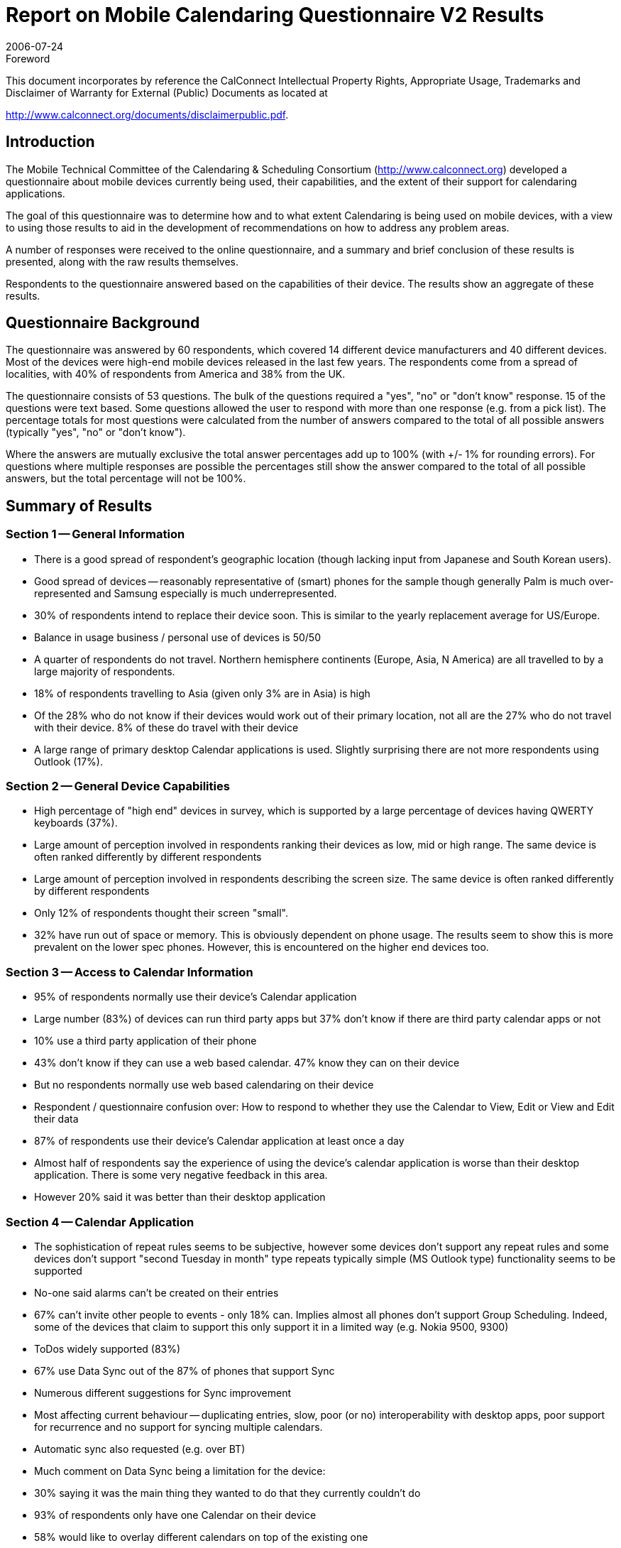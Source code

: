 = Report on Mobile Calendaring Questionnaire V2 Results
:docnumber: 0609
:copyright-year: 2006
:language: en
:doctype: administrative
:edition: 1
:status: published
:revdate: 2006-07-24
:published-date: 2006-07-24
:technical-committee: MOBILE
:mn-document-class: cc
:mn-output-extensions: xml,html,pdf,rxl
:local-cache-only:
:fullname: Chris Dudding
:affiliation: Symbian Ltd
:role: editor
:imagesdir: images/questionnaire-0609

.Foreword

This document incorporates by reference the CalConnect Intellectual Property Rights,
Appropriate Usage, Trademarks and Disclaimer of Warranty for External (Public)
Documents as located at

http://www.calconnect.org/documents/disclaimerpublic.pdf.

== Introduction

The Mobile Technical Committee of the Calendaring & Scheduling Consortium
(http://www.calconnect.org) developed a questionnaire about mobile devices currently being
used, their capabilities, and the extent of their support for calendaring applications.

The goal of this questionnaire was to determine how and to what extent Calendaring is being
used on mobile devices, with a view to using those results to aid in the development of
recommendations on how to address any problem areas.

A number of responses were received to the online questionnaire, and a summary and brief
conclusion of these results is presented, along with the raw results themselves.

Respondents to the questionnaire answered based on the capabilities of their device. The results
show an aggregate of these results.

== Questionnaire Background

The questionnaire was answered by 60 respondents, which covered 14 different device
manufacturers and 40 different devices. Most of the devices were high-end mobile devices
released in the last few years. The respondents come from a spread of localities, with 40% of
respondents from America and 38% from the UK.

The questionnaire consists of 53 questions. The bulk of the questions required a "yes", "no" or
"don't know" response. 15 of the questions were text based. Some questions allowed the user
to respond with more than one response (e.g. from a pick list).
The percentage totals for most questions were calculated from the number of answers compared
to the total of all possible answers (typically "yes", "no" or "don't know").

Where the answers are mutually exclusive the total answer percentages add up to 100% (with +/-
1% for rounding errors). For questions where multiple responses are possible the percentages
still show the answer compared to the total of all possible answers, but the total percentage will
not be 100%.

== Summary of Results

=== Section 1 -- General Information

* There is a good spread of respondent's geographic location (though lacking input from
Japanese and South Korean users).
* Good spread of devices -- reasonably representative of (smart) phones for the sample
though generally Palm is much over-represented and Samsung especially is much underrepresented.
* 30% of respondents intend to replace their device soon. This is similar to the yearly
replacement average for US/Europe.
* Balance in usage business / personal use of devices is 50/50
* A quarter of respondents do not travel. Northern hemisphere continents (Europe, Asia, N
America) are all travelled to by a large majority of respondents.
* 18% of respondents travelling to Asia (given only 3% are in Asia) is high
* Of the 28% who do not know if their devices would work out of their primary location, not
all are the 27% who do not travel with their device. 8% of these do travel with their
device
* A large range of primary desktop Calendar applications is used. Slightly surprising there
are not more respondents using Outlook (17%).

=== Section 2 -- General Device Capabilities

* High percentage of "high end" devices in survey, which is supported by a large
percentage of devices having QWERTY keyboards (37%).
* Large amount of perception involved in respondents ranking their devices as low, mid or
high range. The same device is often ranked differently by different respondents
* Large amount of perception involved in respondents describing the screen size. The
same device is often ranked differently by different respondents
* Only 12% of respondents thought their screen "small".
* 32% have run out of space or memory. This is obviously dependent on phone usage.
The results seem to show this is more prevalent on the lower spec phones. However,
this is encountered on the higher end devices too.

=== Section 3 -- Access to Calendar Information

* 95% of respondents normally use their device's Calendar application
* Large number (83%) of devices can run third party apps but 37% don't know if there are
third party calendar apps or not
* 10% use a third party application of their phone
* 43% don't know if they can use a web based calendar. 47% know they can on their
device
* But no respondents normally use web based calendaring on their device
* Respondent / questionnaire confusion over: How to respond to whether they use the
Calendar to View, Edit or View and Edit their data
* 87% of respondents use their device's Calendar application at least once a day
* Almost half of respondents say the experience of using the device's calendar application
is worse than their desktop application. There is some very negative feedback in this
area.
* However 20% said it was better than their desktop application

=== Section 4 -- Calendar Application

* The sophistication of repeat rules seems to be subjective, however some devices don't
support any repeat rules and some devices don't support "second Tuesday in month"
type repeats typically simple (MS Outlook type) functionality seems to be supported
* No-one said alarms can't be created on their entries
* 67% can't invite other people to events - only 18% can. Implies almost all phones don't
support Group Scheduling. Indeed, some of the devices that claim to support this only
support it in a limited way (e.g. Nokia 9500, 9300)
* ToDos widely supported (83%)
* 67% use Data Sync out of the 87% of phones that support Sync
* Numerous different suggestions for Sync improvement
* Most affecting current behaviour -- duplicating entries, slow, poor (or no) interoperability
with desktop apps, poor support for recurrence and no support for syncing multiple
calendars.
* Automatic sync also requested (e.g. over BT)
* Much comment on Data Sync being a limitation for the device:
* 30% saying it was the main thing they wanted to do that they currently couldn't do
* 93% of respondents only have one Calendar on their device
* 58% would like to overlay different calendars on top of the existing one
* Respondents wish to be notified of events with functionality (sounds, alerts, vibrate) that
are currently available on their devices.

=== Section 5 -- Calendar Date and Timezone Support

* Only 42% of respondents say their device knows what the timezone is automatically.
Though some of the replies (compared with the devices in question) are not correct
* Only 7% of respondents say their device allows timezones to be set on events other than
the current timezone
* Despite the fact that only 28% of respondents don't visit other timezones (*) 32% don't
know if their device adjusts the events for the local timezone. 47% of respondents say
their device does do this

=== Section 6 -- Security

* 53% of respondents are concerned about security
* 77% say their calendar content is confidential (business or personal) -- surprisingly high,
but the only other choice was "non-confidential public data"
* However, 55% did not respond on what security features they would like.
** 13% wanted SSL and/or encrypted data
** 12% wanted Password protection at phone or application level
** 7% wanted biometric security

=== Section 7 -- What would you like to do with your mobile calendar?

On aggregate, Free / Busy time viewing is rated as the most important use case (of five)

On aggregate, Adding events downloaded from mobile browser second most important -- this is
more important to respondents than basic Group Scheduling. However, in a straight listing
respondents also ranked this the joint least most important use case

=== Areas of ignorance for the respondents

* The existence of third party calendars for the device (37% don't know)
* If web calendars can be used on the device (43% don't know)
* If timezones can be set on events other than the current timezone (47% don't know)
* How good the documentation/manual is (27% don't know)

== Results

=== Section 1 - General Information

==== Q1.1. Who is your device manufacturer?

Nokia:: 35%
Palm:: 23%
Sony Ericsson:: 13%
HTC:: 7%
Motorola:: 3%
Panasonic:: 3%
Siemens:: 3%
HP:: 2%
Kyocera:: 2%
Samsung:: 2%
RIM:: 2%
Apple:: 2%
Audiovox:: 2%
Dell:: 2%

==== Q1.2. What model is your device?

Results not summarised

==== Q1.3. Who is your service provider?

Vodafone:: 30%
Cingular:: 17%
T-Mobile:: 7%
Fido:: 7%
O2:: 7%
Verizon:: 5%
Sprint:: 5%
Orange:: 3%
Hutch:: 3%
AT&T:: 2%
Telus:: 2%
Virgin Mobile:: 2%
Elisa:: 2%
Other:: 10%

==== Q1.4. How long have you had this device? (years)

The average was 1.5 years. 25% of responses were under 1 year.

==== Q1.5. Do you intend to replace it soon?

Yes:: 30%
No:: 43%
Don't know:: 27%

==== Q1.6. How would you rate the documentation/manual that came with the device?

Good:: 22%
Average:: 47%
Poor:: 5%
Don't know:: 27%

==== Q1.7. What is the primary use of this device?

Business:: 51%
Personal:: 47%
Other:: 2%

==== Q1.8. What is the primary desktop calendar application that you use?

Lotus Notes:: 27%
Oracle Calendar:: 20%
Microsoft Outlook:: 17%
Mac iCal:: 12%
Meeting Maker:: 7%
Mozilla Sunbird:: 5%
Other:: 13%

==== Q1.9. What type of organization do you work in?

Business:: 30%
Mobile software vendor:: 30%
Education:: 28%
Other:: 7%
Government:: 3%
Mobile device manufacturer:: 2%

==== Q1.10. What is your primary geographic location?

USA:: 40%
UK:: 38%
Canada:: 10%
India:: 3%
Other:: 3%
UAE:: 2%
Finland:: 2%
Anguilla:: 2%

==== Q1.11. Which other geographic locations do you travel to?

Europe:: 43%
N America:: 28%
None:: 27%
Asia:: 18%
Australasia:: 5%
S America:: 2%

==== Q1.12. Does your service provider provide support outside your primary geographic location?

Yes:: 63%
No:: 8%
Don't know:: 28%

=== Section 2 - General Device Capabilities

==== Q2.1. How would you describe the capabilities of this device as a whole?

High-end:: 60%
Mid-range:: 37%
Low-end:: 3%

==== Q2.2. What size screen does it have?

Large:: 28%
Medium:: 57%
Small:: 12%
Unspecified:: 3%

==== Q2.3. What type of keypad does it have?

Phone:: 48%
Qwerty:: 37%
Other:: 15%

==== Q2.4. Have you found that you run out of storage space or memory for your data and applications?

Yes:: 32%
No:: 68%

==== Q2.5. Does it allow third-party applications to be used?

Yes:: 83%
No:: 10%
Don't know:: 7%

==== Q2.6. What are the standard set of applications on the device?

Results not summarised

==== Q2.7. What are its multimedia capabilities?

Camera:: 87%
Audio Player:: 65%

NOTE: Summary of main responses.

==== Q2.8. Which multimedia capabilities do you actually use?

Camera:: 67%
Play Audio:: 38%

NOTE: Summary of main responses.

==== Q2.9. Which multimedia capabilities would you like to have?

Better Music Player:: 35%
Better Video:: 33%
Better Camera:: 33%
VOIP:: 5%

=== Section 3 - Access to Calendar Information

==== Q3.1. Does the device have a built-in calendar application?

Yes:: 98%
No:: 0%
Don't know:: 2%

==== Q3.2. Are there third-party calendar applications for the device?

Yes:: 53%
No:: 10%
Don't know:: 37%

==== Q3.3. Can you use a web-based calendar with this device?

Yes:: 47%
No:: 10%
Don't know:: 43%

==== Q3.4. Do you normally use any calendaring applications on this device?

Yes:: 95%
No:: 3%
Don't know:: 2%

==== Q3.5. Do you normally use a web-based calendar on this device?

Yes:: 0%
No:: 93%
Don't know:: 7%

==== Q3.6. Do you use the calendar feature to just view a calendar or to also edit it (e.g. create new events)?

View & Edit:: 43%
Edit:: 33%
View:: 23%

==== Q3.7. How often do you use the calendar feature on this device?

Several times a day:: 62%
Once a day:: 25%
Once a week:: 5%
Not very often:: 5%
Only when travelling:: 3%

==== Q3.8. Do you use the built-in or a third-party application?

Built-in:: 90%
Third party:: 10%

==== Q3.9. How would you compare the experience of using the calendar application on this device with using one on a desktop computer?

Worse:: 48%
Similar:: 13%
Better:: 20%
Other:: 19%

=== Section 4 - Calendar Application

==== Q4.1. Does it support creation of recurring events?

Yes:: 68%
No:: 18%
Don't know:: 13%

==== Q4.2. How sophisticated is the recurrence capability?

Result not summarised

==== Q4.3. Does it support creation of alarms on events?

Yes:: 92%
No:: 0%
Don't know:: 8%

==== Q4.4. Would you like to receive notification of your desktop calendar alarms on your mobile device?

Yes:: 75%
No:: 22%
Don't know:: 3%

==== Q4.5. How would you like your mobile device to notify you about events?

Sound:: 70%
Vibrate:: 32%
Pop-up:: 21%
SMS/Email:: 8%

==== Q4.6. Can you invite other people to events?

Yes:: 18%
No:: 67%
Don't know:: 15%

==== Q4.7. Does it support tasks/to-dos?

Yes:: 83%
No:: 8%
Don't know:: 8%

==== Q4.8. Does the device support synchronization of your phone and desktop calendar?

Yes:: 87%
No:: 5%
Don't know:: 8%

==== Q4.9. Do you use the synchronization support?

Yes:: 67%
No:: 32%
Don't know:: 2%

==== Q4.10. How would you improve the synchronization support with your desktop calendar?

Interop with desktop apps:: 12%
Recurrence issues:: 10%
Automatic Sync (BT):: 8%
Speed:: 5%
Multiple Calendars:: 5%
Duplicates:: 5%
No Response:: 30%

==== Q4.11. How many different calendars do you have on your mobile device?

1 calendar:: 93%
2 calendars:: 3%
3 calendars:: 2%

==== Q4.12. Would you like the ability to overlay other calendars on top of your existing events?

Yes:: 58%
No:: 22%
Don't know:: 20%

=== Section 5 - Calendar Date and Timezone Support

==== Q5.1. Does the device itself know what the correct time is automatically?

Result not available

==== Q5.2. Does the device itself know what timezone it is in automatically?

Yes:: 42%
No:: 48%
Don't know:: 10%

==== Q5.3. Can you configure the device timezone manually?

Yes:: 77%
No:: 10%
Don't know:: 12%

==== Q5.4 Does the calendar application adjust the displayed time of events based on the local time and timezone information

Yes:: 47%
No:: 22%
Don't know:: 32%

==== Q5.5. Does the calendar application allow timezones on event times to be set different from the devices own timezone?

Yes:: 7%
No:: 47%
Don't know:: 47%

=== Section 6 - Security

==== Q6.1. Are you concerned about the security of the calendar data stored on the device?

Yes:: 53%
No:: 47%

==== Q6.2. How sensitive is the calendar data stored on the device?

Confidential - personal:: 45%
Non-confidential:: 33%
Confidential - business:: 22%

==== Q6.3. Are there any security features you would like to have on your mobile device?

No Response:: 55%
SSL/Encryption:: 13%
Password control:: 12%
No:: 8%
Biometric lock:: 7%

=== Section 7 - What would you like to do with your mobile calendar?

==== Q7.1 What would you like to be able to do with your device that you cannot do right now?

Improve Sync:: 30% (of which use Web Sync) 12%
Group Scheduling:: 12%
GUI issues:: 10%
Timezone support:: 7%
View Others Calendars:: 7%
No Response:: 37%

==== Q7.2 Please rank these mobile calendaring use cases in order of importance to you

Overall result - most to least important:

* Sharing a calendar with colleague or spouse to identify free and busy time
* Adding calendar events to your calendar that have been downloaded from a mobile web
browser
* Book appointments with other people using your mobile device
* Automatically arranging a meeting at a time convenient for meeting participants after they
have agreed they want to meet
* Accessing a public transport timetable on your mobile device that is relevant to your
current location

=== Section 8 - About this Questionnaire

==== Q8. What do you think of this questionnaire?

Ok to Good:: 38%
No Response:: 33%
Too Long/Detailed:: 8%
Unclear:: 5%
Other:: 15%

=== Selected Answers to Text Questions

==== Q3.9. How would you compare the experience of using the calendar application on this device with using one on a desktop computer?

[quote]
____
Substantially less useful. Due to synchronization problems with my calendar server, the inability
to edit/schedule events is a major issue. Also, the web-based calendar provided by our calendar
server uses frames, which makes browsing from the ##### device very cumbersome.
____

Lots of comments on data entry and screen size

[quote]
____
awkward to view some information, poor summary of information on phone, data input difficult,
no group scheduling
____

==== Q4.10. How would you improve the synchronization support with your desktop calendar?

[quote]
____
iCal supports multiple calendars (eg one for work, one for personal events etc..) - I wish the
phone would support this too
____

[quote]
____
Make it faster and more reliable - syncing sometimes create multiple enteries of the same
entries
____

[quote]
____
I would add support to subscribe to iCal URL's & update at hotsync time
____

[quote]
____
Works great!
____

[quote]
____
Support undo, show user the data being synced - I don't trust sync.
____

==== Q7.1 What would you like to be able to do with your device that you cannot do right now?

[quote]
____
time zones on events. per-event alarm preferences (volume, etc). Share calendars (other
people's). Filter by category. link an event to contacts. want more than 30 chars in Location field
(or link to metadata). show more than just calendar events (todos, for example, or TV listings).
transparent negotiation of meeting times
____

[quote]
____
Sync properly to Oracle Calendar and other calendars. View other people's calendars (not via
web).
____

[quote]
____
push email and cal events. overlay calendars. access event calendars. better scheduling with
corporate cal solution
____

[quote]
____
It would be nice to have multiple calendars to categorise different events, each with there own
sync source. For example work calendar events and personal calendar events, one syncing from
my a work syncML server, the other from my home pc.As mentioned earlier, the ability to apply a
pass code for a calendar with sensitive data (i.e. work related events) would be essential.
____

[appendix]
== CalConnect TC-MOBILE Questionnaire V2

This questionnaire is designed to give the Calendaring & Scheduling
Consortium's TC-MOBILE technical committee information about mobile devices
currently being used, including specifics about the device capability as well as
support for calendaring applications. The information provided in this form will be
used to help guide the technical committees report on mobile calendaring. A
summary of the results will be published by the Consortium through its usual
process.

Please fill out this form with as much information as possible. If you are not sure
of any answers, just leave that field empty or select the "Don't Know"option.

=== Personal Details (will not be included in published report)

What is your name? \______\______\_________

What is your email address? \______\______\_________

What is your organization? \______\______\_________

=== Section 1 General Information

Q1.1. Who is your device manufacturer? \______\______\_________

Q1.2. What model is your device? \______\______\_________

Q1.3. Who is your service provider? \______\______\_________

Q1.4. How long have you had this device? \______ years

Q1.5. Do you intend to replace it soon?

&#9675; Yes &#9675; No &#9675; Don't know

Q1.6. How would you rate the documentation/manual that came with the device?

&#9675; Good &#9675; Average &#9675; Poor &#9675; Don't know

Q1.7. What is the primary use of this device?

&#9675; Personal &#9675; Business &#9675; Other

Q1.8. What is the primary desktop calendar application that you use? \______\______\_________

Q1.9. What type of organization do you work in? image:dropdown.png[]

Q1.10. What is your primary geographic location? image:dropdown.png[]

Q1.11. Which other geographic locations do you travel to? image:dropdown.png[]

Q1.12. Does your service provider provide support outside your primary geographic location?

&#9675; Yes &#9675; No &#9675; Don't know

=== Section 2 General Device Capabilities

Q2.1. How would you describe the capabilities of this device as a whole?

&#9675; Low-end &#9675; Mid-range &#9675; High-end &#9675; Don't know

Q2.2. What size screen does it have?

&#9675; Small &#9675; Medium &#9675; Large

Q2.3. What type of keypad does it have?

&#9675; Phone keys (0-9 etc) &#9675; Full qwerty &#9675; Other

Q2.4. Have you found that you run out of storage space or memory for your data and applications?

&#9675; Yes &#9675; No &#9675; Don't know

Q2.5. Does it allow third-party applications to be used?

&#9675; Yes &#9675; No &#9675; Don't know

Q2.6. What are the standard set of applications on the device?

\______\______\_________ +
(e.g. Contacts, calendar, email, alarm, games)

Q2.7. What are its multimedia capabilities?

\______\______\_________ +
(e.g. takes pictures, video playback)

Q2.8. Which multimedia capabilities do you actually use?

\______\______\_________ +
(e.g. audio recording)

Q2.9. Which multimedia capabilities would you like to have?

\______\______\_________ +
(e.g. digital music playback)

=== Section 3 Access to Calendar Information

Q3.1. Does the device have a built-in calendar application?

&#9675; Yes &#9675; No &#9675; Don't know

Q3.2. Are there third-party calendar applications for the device?

&#9675; Yes &#9675; No &#9675; Don't know

Q3.3. Can you use a web-based calendar with this device?

&#9675; Yes &#9675; No &#9675; Don't know

Q3.4. Do you normally use any calendaring applications on this device?

&#9675; Yes &#9675; No &#9675; Don't know

Q3.5. Do you normally use a web-based calendar on this device?

&#9675; Yes &#9675; No &#9675; Don't know

Q3.6. Do you use the calendar feature to just view a calendar or to also edit it (e.g. create new events)?

&#9675; View &#9675; Edit

Q3.7. How often do you use the calendar feature on this device? image:dropdown.png[]

Q3.8. Do you use the built-in or a third-party application?

&#9675; Built-in &#9675; Third-party

Q3.9. How would you compare the experience of using the calendar application on this device with using one on a desktop computer?

\______\______\_________

=== Section 4 Calendar Application

Q4.1. Does it support creation of recurring events?

&#9675; Yes &#9675; No &#9675; Don't know

Q4.2. How sophisticated is the recurrence capability?

\______\______\_________ +
(e.g. repeat daily, weekly, every n days etc.)

Q4.3. Does it support creation of alarms on events?

&#9675; Yes &#9675; No &#9675; Don't know

Q4.4. Would you like to receive notification of your desktop calendar alarms on your mobile device?

&#9675; Yes &#9675; No &#9675; Don't know

Q4.5. How would you like your mobile device to notify you about events?

\______\______\_________ +
(e.g. play a sound, set-up a phone call etc.)

Q4.6. Can you invite other people to events?

&#9675; Yes &#9675; No &#9675; Don't know

Q4.7. Does it support tasks/to-dos?

&#9675; Yes &#9675; No &#9675; Don't know

Q4.8. Does the device support synchronization of your phone and desktop calendar?

&#9675; Yes &#9675; No &#9675; Don't know

Q4.9. Do you use the synchronization support?

&#9675; Yes &#9675; No &#9675; Don't know

Q4.10. How would you improve the synchronization support with your desktop calendar?

\______\______\_________

Q4.11. How many different calendars do you have on your mobile device? image:dropdown.png[]

Q4.12. Would you like the ability to overlay other calendars on top of your existing events?

&#9675; Yes &#9675; No &#9675; Don't know

=== Section 5 Calendar Date and Timezone Support

Q5.1. Does the device itself know what the correct time is automatically?

&#9675; Yes &#9675; No &#9675; Don't know

Q5.2. Does the device itself know what timezone it is in automatically?

&#9675; Yes &#9675; No &#9675; Don't know

Q5.3. Can you configure the device timezone manually?

&#9675; Yes &#9675; No &#9675; Don't know

Q5.4 Does the calendar application adjust the displayed time of events based on the local time and timezone information

&#9675; Yes &#9675; No &#9675; Don't know

Q5.5. Does the calendar application allow timezones on event times to be set different from the devices own timezone?

&#9675; Yes &#9675; No &#9675; Don't know

=== Section 6 Security

Q6.1. Are you concerned about the security of the calendar data stored on the device?

&#9675; Yes &#9675; No &#9675; Don't know

Q6.2. How sensitive is the calendar data stored on the device? image:dropdown.png[]

Q6.3. Are there any security features you would like to have on your mobile device?

\______\______\_________

=== Section 7 What would you like to do with your mobile calendar?

Q7.1 What would you like to be able to do with your device that you cannot do right now?

[%unnumbered]
image::textblock.png[]

Q7.2 Please rank these mobile calendaring use cases in order of importance to you +
(mark the most important use case as 1, second most important as 2,.... least important as 5)

. Sharing a calendar with colleague or spouse to identify free and busy time. image:short-dropdown.png[]
. Book appointments with other people using your mobile device (e.g. scheduling a
follow-up meeting at the end of a meeting or making an appointment at the physican
and the event automatically being added to your mobile calendar). image:short-dropdown.png[]
. Adding calendar events to your calendar that have been downloaded from a mobile web
browser (e.g. adding your favourite team's football matches or a list of public
holidays to your calendar). image:short-dropdown.png[]
. Accessing a public transport timetable on your mobile device that is relevant to your
current location (e.g. automatically downloading a timetable at bus stop or ticket
office). image:short-dropdown.png[]
. Automatically arranging a meeting at a time convenient for meeting participants
after they have agreed they want to meet. image:short-dropdown.png[]

=== Section 8 About this Questionnaire

Q8. What do you think of this questionnaire? (e.g. how long did it take to fill out, did you understand all the questions)

[%unnumbered]
image::textblock.png[]

[%unnumbered,align=center]
image::buttons.png[]

NOTE: If you press "Submit Questionnaire " and *nothing happens*,
please shorten your free-form answers. Some browsers enforce
an arbitrary limit on the amount of data that can be submitted via
this form.
